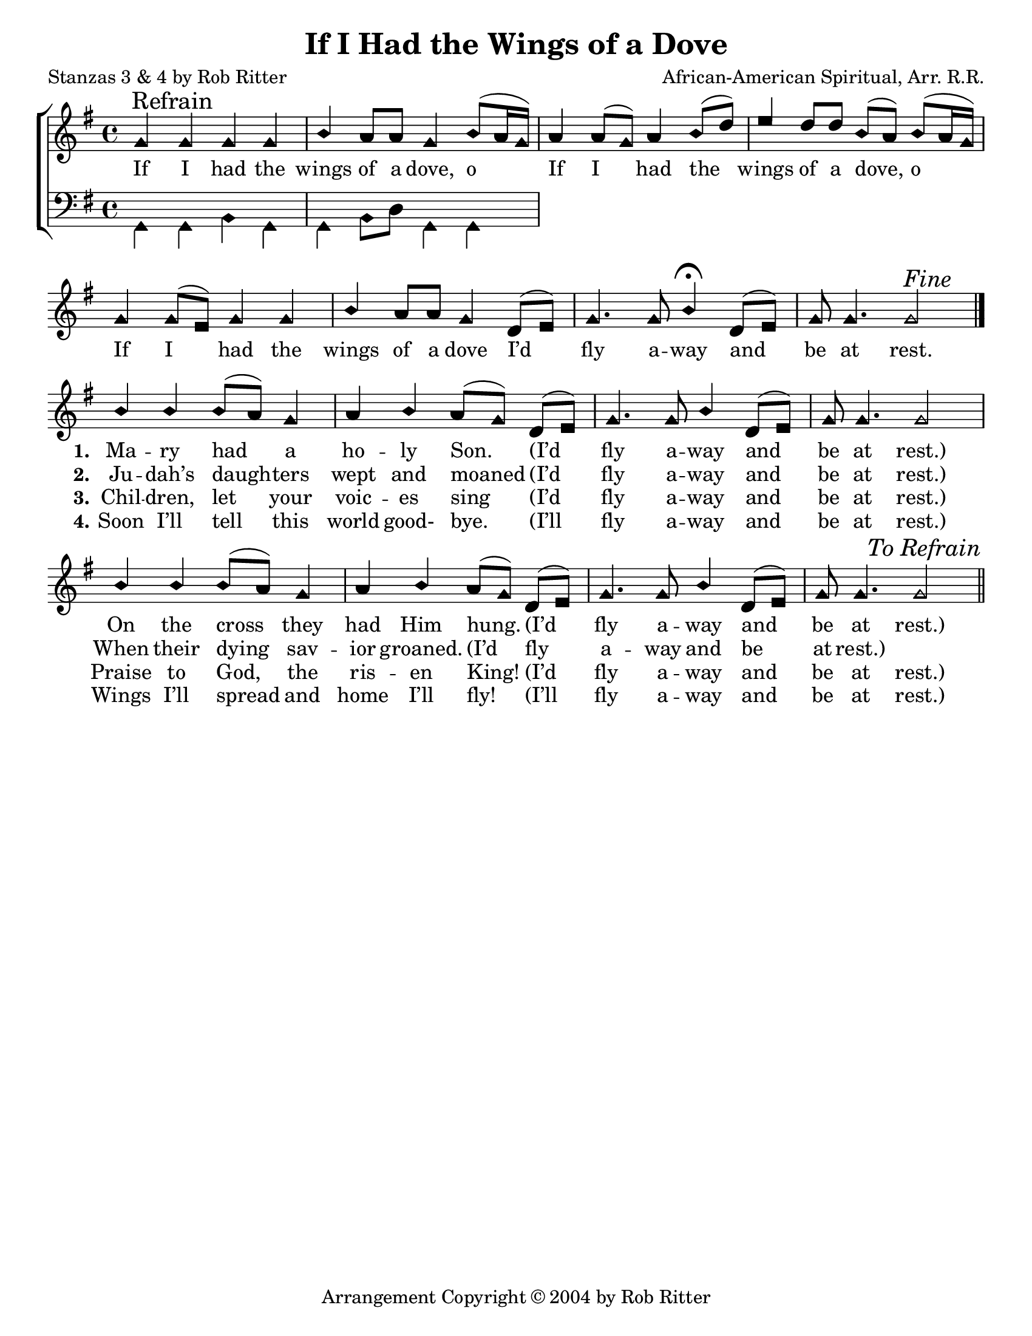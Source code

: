 \version "2.18.2"

\header {
 	title = "If I Had the Wings of a Dove"
 	composer = "African-American Spiritual, Arr. R.R."
 	poet = "Stanzas 3 & 4 by Rob Ritter"
	%meter = ""
	copyright = \markup { "Arrangement Copyright" \char ##x00A9 "2004 by Rob Ritter" }
	tagline = ""
}


\paper {
	#(set-paper-size "letter")
	indent = 0
  	%page-count = #1
	print-page-number = "false"
}


global = {
 	\key g \major
 	\time 4/4
	\aikenHeads
  	\huge
	\set Timing.beamExceptions = #'()
	\set Timing.baseMoment = #(ly:make-moment 1/4)
	\set Timing.beatStructure = #'(1 1 1 1)
  	\override Score.BarNumber.break-visibility = ##(#f #f #f)
 	\set Staff.midiMaximumVolume = #1.0
 	%\partial 4
}


lead = {
	\set Staff.midiMinimumVolume = #3.0
}


soprano = \transpose g g {
	\relative c'' {
 		\global
		g \mark "Refrain" g g g b a8 a g4 b8(a16 g)
		a4 a8( g) a4 b8( d) e4 d8 d b( a) b( a16 g)
		g4 g8( e) g4 g b a8 a g4
		d8( e) g4. g8 b4\fermata d,8( e) g g4. g2^\markup {\italic "Fine"}
		\bar "|."
		b4 b b8( a) g4 a b a8( g) d8( e) g4. g8 b4 d,8( e) g g4. g2
		b4 b b8( a) g4 a b a8( g) d8( e) g4. g8 b4 d,8( e) g g4. g2
		\once \override Score.RehearsalMark.break-visibility = #end-of-line-visible
		\once \override Score.RehearsalMark.self-alignment-X = #RIGHT
		\mark \markup {\italic "To Refrain"}
		\bar "||"
	}
}


alto = \transpose g g {
	\relative c'' {
 		\global
		
	}
}


tenor = \transpose g g {
	\relative c' {
 		\global
		\clef bass
		
	}
}


bass = \transpose g g {
	\relative c {
 		\global
		\clef bass
		g4 g b g g b8 d g,4 g 
		
	}
}


% Some useful characters: – — “ ” ‘ ’


verseOne = \lyricmode {
	If I had the wings of a dove, o
	If I had the wings of a dove, o 
	If I had the wings of a dove
	I’d fly a -- way and be at rest.
	\set stanza = "1."
	Ma -- ry had a ho -- ly Son.
	(I’d fly a -- way and be at rest.)
	On the cross they had Him hung.
	(I’d fly a -- way and be at rest.)
}


verseTwo = \lyricmode {
	\repeat unfold 34{\skip 1}
	\set stanza = "2."
	Ju -- dah’s daugh -- ters wept and moaned
	(I’d fly a -- way and be at rest.)
	When their dying sav -- ior groaned.
	(I’d fly a -- way and be at rest.)
}


verseThree = \lyricmode {
	\repeat unfold 34{\skip 1}
	\set stanza = "3."
	Chil -- dren, let your voic -- es sing
	(I’d fly a -- way and be at rest.)
	Praise to God, the ris -- en King!
	(I’d fly a -- way and be at rest.)
}


verseFour = \lyricmode {
	\repeat unfold 34{\skip 1}
	\set stanza = "4."
	Soon I’ll tell this world good- bye.
	(I’ll fly a -- way and be at rest.)
	Wings I’ll spread and home I’ll fly! 
	(I’ll fly a -- way and be at rest.)
}


\score{
	\new ChoirStaff <<
		\new Staff \with {midiInstrument = #"acoustic grand"} <<
			\new Voice = "soprano" {\voiceOne \soprano}
			\new Voice = "alto" {\voiceTwo \alto}
		>>
		
		\new Lyrics {
			\lyricsto "soprano" \verseOne
		}
		\new Lyrics {
			\lyricsto "soprano" \verseTwo
		}
		\new Lyrics {
			\lyricsto "soprano" \verseThree
		}
		\new Lyrics {
			\lyricsto "soprano" \verseFour
		}
		
		\new Staff  \with {midiInstrument = #"acoustic grand"}<<
			\new Voice = "tenor" {\voiceThree \tenor}
			\new Voice = "bass" {\voiceFour \bass}
		>>
		
	>>
	
	\layout{}
	\midi{
		\tempo 4 = 88
	}
}
